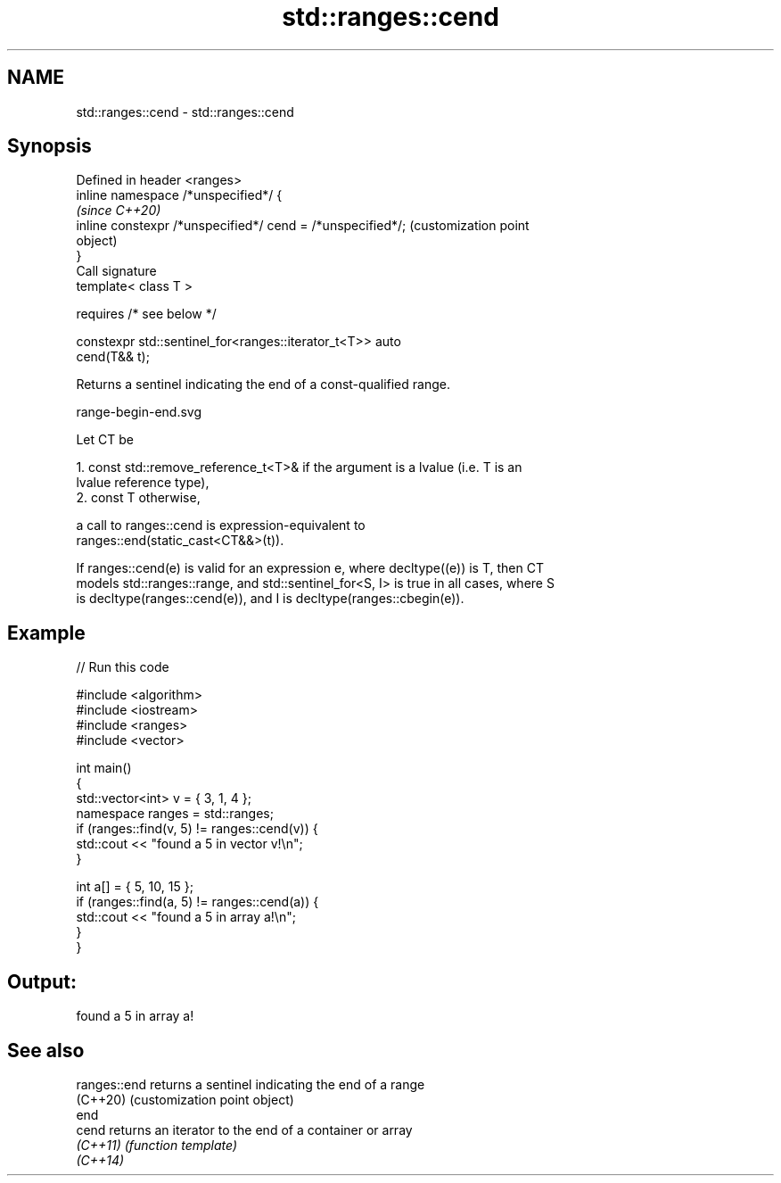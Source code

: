 .TH std::ranges::cend 3 "2021.11.17" "http://cppreference.com" "C++ Standard Libary"
.SH NAME
std::ranges::cend \- std::ranges::cend

.SH Synopsis
   Defined in header <ranges>
   inline namespace /*unspecified*/ {
                                                                   \fI(since C++20)\fP
       inline constexpr /*unspecified*/ cend = /*unspecified*/;    (customization point
                                                                   object)
   }
   Call signature
   template< class T >

       requires /* see below */

   constexpr std::sentinel_for<ranges::iterator_t<T>> auto
   cend(T&& t);

   Returns a sentinel indicating the end of a const-qualified range.

   range-begin-end.svg

   Let CT be

    1. const std::remove_reference_t<T>& if the argument is a lvalue (i.e. T is an
       lvalue reference type),
    2. const T otherwise,

   a call to ranges::cend is expression-equivalent to
   ranges::end(static_cast<CT&&>(t)).

   If ranges::cend(e) is valid for an expression e, where decltype((e)) is T, then CT
   models std::ranges::range, and std::sentinel_for<S, I> is true in all cases, where S
   is decltype(ranges::cend(e)), and I is decltype(ranges::cbegin(e)).

.SH Example


// Run this code

 #include <algorithm>
 #include <iostream>
 #include <ranges>
 #include <vector>

 int main()
 {
     std::vector<int> v = { 3, 1, 4 };
     namespace ranges = std::ranges;
     if (ranges::find(v, 5) != ranges::cend(v)) {
         std::cout << "found a 5 in vector v!\\n";
     }

     int a[] = { 5, 10, 15 };
     if (ranges::find(a, 5) != ranges::cend(a)) {
         std::cout << "found a 5 in array a!\\n";
     }
 }

.SH Output:

 found a 5 in array a!

.SH See also

   ranges::end returns a sentinel indicating the end of a range
   (C++20)     (customization point object)
   end
   cend        returns an iterator to the end of a container or array
   \fI(C++11)\fP     \fI(function template)\fP
   \fI(C++14)\fP
